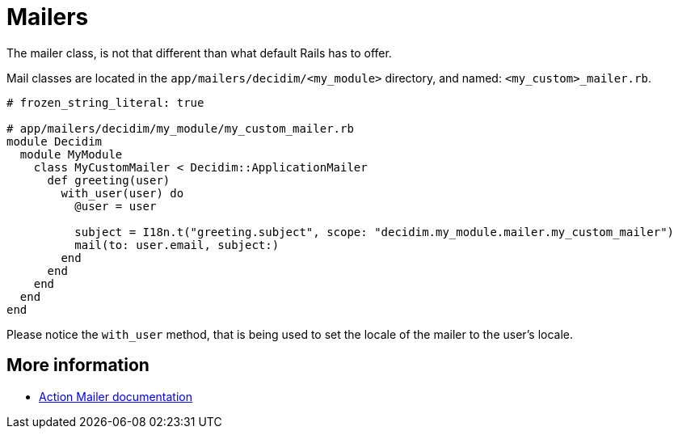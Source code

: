= Mailers

The mailer class, is not that different than what default Rails has to offer.

Mail classes are located in the `app/mailers/decidim/<my_module>` directory, and named: `<my_custom>_mailer.rb`.

```ruby
# frozen_string_literal: true

# app/mailers/decidim/my_module/my_custom_mailer.rb
module Decidim
  module MyModule
    class MyCustomMailer < Decidim::ApplicationMailer
      def greeting(user)
        with_user(user) do
          @user = user

          subject = I18n.t("greeting.subject", scope: "decidim.my_module.mailer.my_custom_mailer")
          mail(to: user.email, subject:)
        end
      end
    end
  end
end
```

Please notice the `with_user` method, that is being used to set the locale of the mailer to the user's locale.

== More information

- https://edgeguides.rubyonrails.org/action_mailer_basics.html[Action Mailer documentation]
